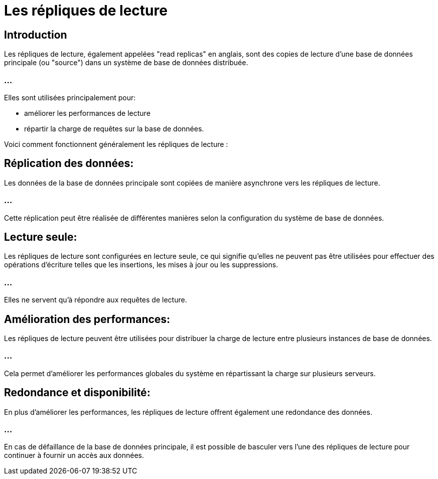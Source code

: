 = Les répliques de lecture 


== Introduction

Les répliques de lecture, également appelées "read replicas" en anglais, sont des copies de lecture d'une base de données principale (ou "source") dans un système de base de données distribuée. 


=== ...

Elles sont utilisées principalement pour:
[%step]
* améliorer les performances de lecture
* répartir la charge de requêtes sur la base de données.


Voici comment fonctionnent généralement les répliques de lecture :

== Réplication des données: 

Les données de la base de données principale sont copiées de manière asynchrone vers les répliques de lecture. 

=== ...

Cette réplication peut être réalisée de différentes manières selon la configuration du système de base de données.

== Lecture seule: 

Les répliques de lecture sont configurées en lecture seule, ce qui signifie qu'elles ne peuvent pas être utilisées pour effectuer des opérations d'écriture telles que les insertions, les mises à jour ou les suppressions. 

=== ...

Elles ne servent qu'à répondre aux requêtes de lecture.

== Amélioration des performances: 

Les répliques de lecture peuvent être utilisées pour distribuer la charge de lecture entre plusieurs instances de base de données. 

=== ...

Cela permet d'améliorer les performances globales du système en répartissant la charge sur plusieurs serveurs.

== Redondance et disponibilité: 

En plus d'améliorer les performances, les répliques de lecture offrent également une redondance des données. 


=== ...

En cas de défaillance de la base de données principale, il est possible de basculer vers l'une des répliques de lecture pour continuer à fournir un accès aux données.

